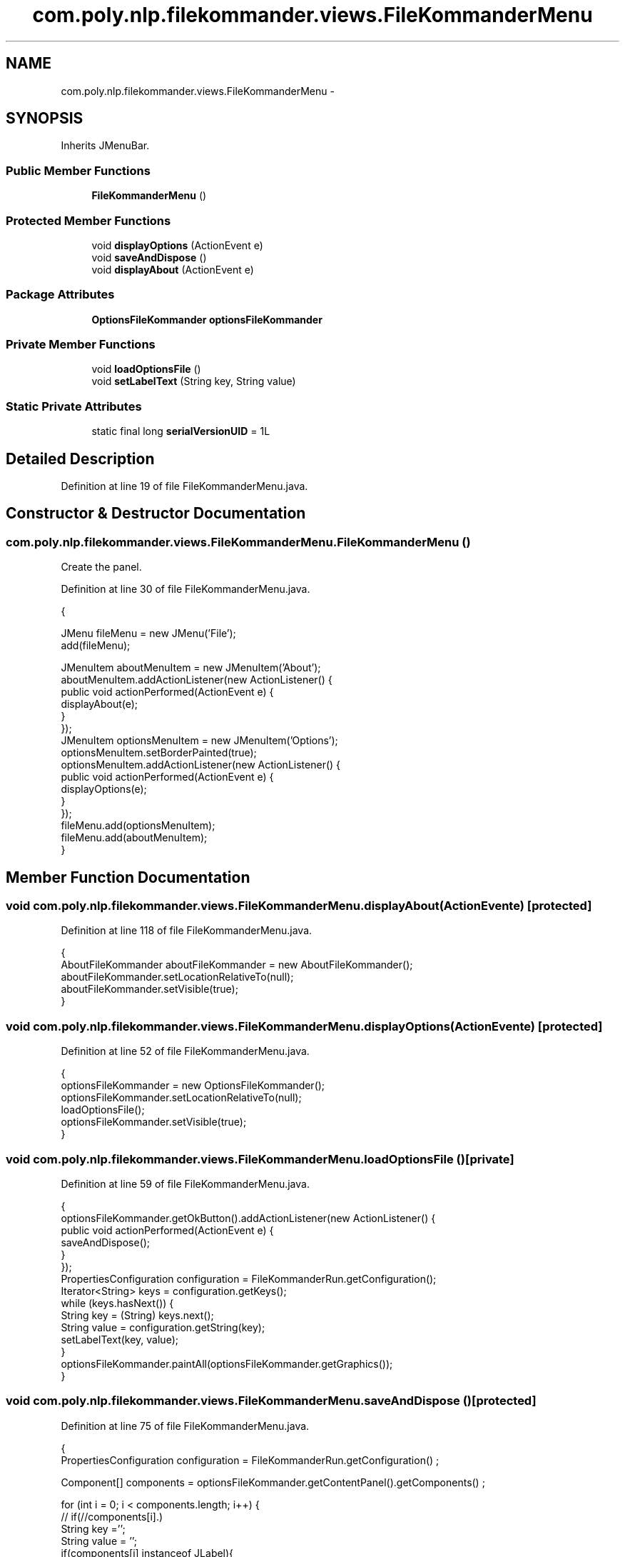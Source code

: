 .TH "com.poly.nlp.filekommander.views.FileKommanderMenu" 3 "Thu Dec 20 2012" "Version 0.001" "FileKommander" \" -*- nroff -*-
.ad l
.nh
.SH NAME
com.poly.nlp.filekommander.views.FileKommanderMenu \- 
.SH SYNOPSIS
.br
.PP
.PP
Inherits JMenuBar\&.
.SS "Public Member Functions"

.in +1c
.ti -1c
.RI "\fBFileKommanderMenu\fP ()"
.br
.in -1c
.SS "Protected Member Functions"

.in +1c
.ti -1c
.RI "void \fBdisplayOptions\fP (ActionEvent e)"
.br
.ti -1c
.RI "void \fBsaveAndDispose\fP ()"
.br
.ti -1c
.RI "void \fBdisplayAbout\fP (ActionEvent e)"
.br
.in -1c
.SS "Package Attributes"

.in +1c
.ti -1c
.RI "\fBOptionsFileKommander\fP \fBoptionsFileKommander\fP"
.br
.in -1c
.SS "Private Member Functions"

.in +1c
.ti -1c
.RI "void \fBloadOptionsFile\fP ()"
.br
.ti -1c
.RI "void \fBsetLabelText\fP (String key, String value)"
.br
.in -1c
.SS "Static Private Attributes"

.in +1c
.ti -1c
.RI "static final long \fBserialVersionUID\fP = 1L"
.br
.in -1c
.SH "Detailed Description"
.PP 
Definition at line 19 of file FileKommanderMenu\&.java\&.
.SH "Constructor & Destructor Documentation"
.PP 
.SS "com\&.poly\&.nlp\&.filekommander\&.views\&.FileKommanderMenu\&.FileKommanderMenu ()"
Create the panel\&. 
.PP
Definition at line 30 of file FileKommanderMenu\&.java\&.
.PP
.nf
                               {
        
        JMenu fileMenu = new JMenu('File');
        add(fileMenu);
        
        JMenuItem aboutMenuItem = new JMenuItem('About');
        aboutMenuItem\&.addActionListener(new ActionListener() {
            public void actionPerformed(ActionEvent e) {
                displayAbout(e);
            }
        });
        JMenuItem optionsMenuItem = new JMenuItem('Options');
        optionsMenuItem\&.setBorderPainted(true);
        optionsMenuItem\&.addActionListener(new ActionListener() {
            public void actionPerformed(ActionEvent e) {
                displayOptions(e);      
            }
        });
        fileMenu\&.add(optionsMenuItem);
        fileMenu\&.add(aboutMenuItem);     
    }
.fi
.SH "Member Function Documentation"
.PP 
.SS "void com\&.poly\&.nlp\&.filekommander\&.views\&.FileKommanderMenu\&.displayAbout (ActionEvente)\fC [protected]\fP"

.PP
Definition at line 118 of file FileKommanderMenu\&.java\&.
.PP
.nf
                                               {
        AboutFileKommander aboutFileKommander = new AboutFileKommander();
        aboutFileKommander\&.setLocationRelativeTo(null);
        aboutFileKommander\&.setVisible(true);     
    }
.fi
.SS "void com\&.poly\&.nlp\&.filekommander\&.views\&.FileKommanderMenu\&.displayOptions (ActionEvente)\fC [protected]\fP"

.PP
Definition at line 52 of file FileKommanderMenu\&.java\&.
.PP
.nf
                                                {
        optionsFileKommander = new OptionsFileKommander();
        optionsFileKommander\&.setLocationRelativeTo(null);
        loadOptionsFile();
        optionsFileKommander\&.setVisible(true);       
    }
.fi
.SS "void com\&.poly\&.nlp\&.filekommander\&.views\&.FileKommanderMenu\&.loadOptionsFile ()\fC [private]\fP"

.PP
Definition at line 59 of file FileKommanderMenu\&.java\&.
.PP
.nf
                                  {
        optionsFileKommander\&.getOkButton()\&.addActionListener(new ActionListener() {
            public void actionPerformed(ActionEvent e) {
            saveAndDispose();
            }
        });
        PropertiesConfiguration configuration = FileKommanderRun\&.getConfiguration();
        Iterator<String> keys = configuration\&.getKeys();
        while (keys\&.hasNext()) {
            String key = (String) keys\&.next();
            String value = configuration\&.getString(key);
            setLabelText(key, value);
        }
        optionsFileKommander\&.paintAll(optionsFileKommander\&.getGraphics());
    }
.fi
.SS "void com\&.poly\&.nlp\&.filekommander\&.views\&.FileKommanderMenu\&.saveAndDispose ()\fC [protected]\fP"

.PP
Definition at line 75 of file FileKommanderMenu\&.java\&.
.PP
.nf
                                    {
        PropertiesConfiguration configuration = FileKommanderRun\&.getConfiguration() ;
        
        Component[] components = optionsFileKommander\&.getContentPanel()\&.getComponents() ;
        
        for (int i = 0; i < components\&.length; i++) {
        //  if(//components[i]\&.)
            String key ='';
            String value = '';
            if(components[i] instanceof JLabel){
                JLabel jLabel = (JLabel) components[i];
                key = jLabel\&.getText();
            }
            if(components[i] instanceof JTextField){
                JTextField jTextField= (JTextField) components[i];
                value = jTextField\&.getText();
            }
            configuration\&.addProperty(key, value);
            System\&.out\&.println(components[i]);
        }
        try {
            configuration\&.save();
        } catch (ConfigurationException e) {
            // TODO Auto-generated catch block
            e\&.printStackTrace();
        }
        FileKommanderRun\&.setConfiguration(configuration);
        try {
            FileKommanderRun\&.loadConfigurationFromFile('/filekommander\&.properties');
        } catch (ConfigurationException e) {
            // TODO Auto-generated catch block
            e\&.printStackTrace();
        }
    }
.fi
.SS "void com\&.poly\&.nlp\&.filekommander\&.views\&.FileKommanderMenu\&.setLabelText (Stringkey, Stringvalue)\fC [private]\fP"

.PP
Definition at line 110 of file FileKommanderMenu\&.java\&.
.PP
.nf
                                                        {
        JLabel jLabel = new JLabel(key);
        JTextField textField = new JTextField(value);
        jLabel\&.setLabelFor(textField);
        optionsFileKommander\&.getContentPanel()\&.add(jLabel);
        optionsFileKommander\&.getContentPanel()\&.add(textField);
    }
.fi
.SH "Member Data Documentation"
.PP 
.SS "\fBOptionsFileKommander\fP com\&.poly\&.nlp\&.filekommander\&.views\&.FileKommanderMenu\&.optionsFileKommander\fC [package]\fP"

.PP
Definition at line 25 of file FileKommanderMenu\&.java\&.
.SS "final long com\&.poly\&.nlp\&.filekommander\&.views\&.FileKommanderMenu\&.serialVersionUID = 1L\fC [static]\fP, \fC [private]\fP"

.PP
Definition at line 24 of file FileKommanderMenu\&.java\&.

.SH "Author"
.PP 
Generated automatically by Doxygen for FileKommander from the source code\&.
